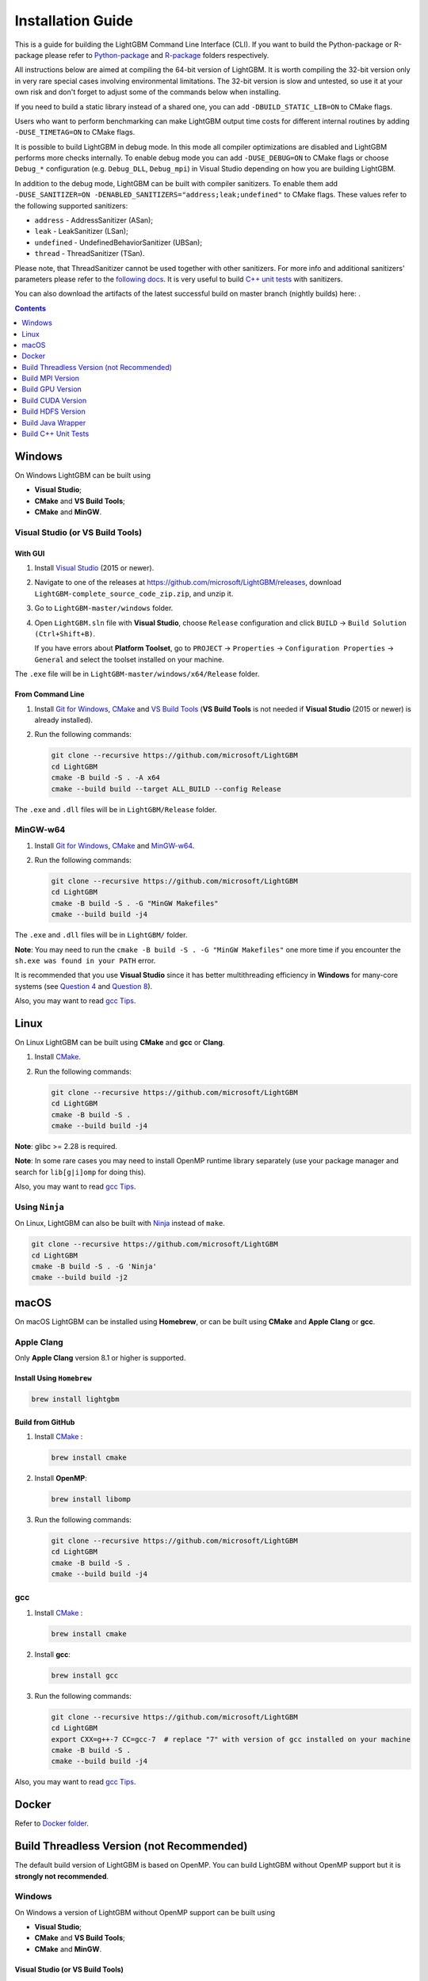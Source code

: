 Installation Guide
==================

This is a guide for building the LightGBM Command Line Interface (CLI). If you want to build the Python-package or R-package please refer to `Python-package`_ and `R-package`_ folders respectively.

All instructions below are aimed at compiling the 64-bit version of LightGBM.
It is worth compiling the 32-bit version only in very rare special cases involving environmental limitations.
The 32-bit version is slow and untested, so use it at your own risk and don't forget to adjust some of the commands below when installing.

If you need to build a static library instead of a shared one, you can add ``-DBUILD_STATIC_LIB=ON`` to CMake flags.

Users who want to perform benchmarking can make LightGBM output time costs for different internal routines by adding ``-DUSE_TIMETAG=ON`` to CMake flags.

It is possible to build LightGBM in debug mode. In this mode all compiler optimizations are disabled and LightGBM performs more checks internally. To enable debug mode you can add ``-DUSE_DEBUG=ON`` to CMake flags or choose ``Debug_*`` configuration (e.g. ``Debug_DLL``, ``Debug_mpi``) in Visual Studio depending on how you are building LightGBM.

.. _sanitizers:

In addition to the debug mode, LightGBM can be built with compiler sanitizers.
To enable them add ``-DUSE_SANITIZER=ON -DENABLED_SANITIZERS="address;leak;undefined"`` to CMake flags.
These values refer to the following supported sanitizers:

- ``address`` - AddressSanitizer (ASan);
- ``leak`` - LeakSanitizer (LSan);
- ``undefined`` - UndefinedBehaviorSanitizer (UBSan);
- ``thread`` - ThreadSanitizer (TSan).

Please note, that ThreadSanitizer cannot be used together with other sanitizers.
For more info and additional sanitizers' parameters please refer to the `following docs`_.
It is very useful to build `C++ unit tests <#build-c-unit-tests>`__ with sanitizers.

.. _nightly-builds:

You can also download the artifacts of the latest successful build on master branch (nightly builds) here: |download artifacts|.

.. contents:: **Contents**
    :depth: 1
    :local:
    :backlinks: none

Windows
~~~~~~~

On Windows LightGBM can be built using

- **Visual Studio**;

- **CMake** and **VS Build Tools**;

- **CMake** and **MinGW**.

Visual Studio (or VS Build Tools)
^^^^^^^^^^^^^^^^^^^^^^^^^^^^^^^^^

With GUI
********

1. Install `Visual Studio`_ (2015 or newer).

2. Navigate to one of the releases at https://github.com/microsoft/LightGBM/releases, download ``LightGBM-complete_source_code_zip.zip``, and unzip it.

3. Go to ``LightGBM-master/windows`` folder.

4. Open ``LightGBM.sln`` file with **Visual Studio**, choose ``Release`` configuration and click ``BUILD`` -> ``Build Solution (Ctrl+Shift+B)``.

   If you have errors about **Platform Toolset**, go to ``PROJECT`` -> ``Properties`` -> ``Configuration Properties`` -> ``General`` and select the toolset installed on your machine.

The ``.exe`` file will be in ``LightGBM-master/windows/x64/Release`` folder.

From Command Line
*****************

1. Install `Git for Windows`_, `CMake`_ and `VS Build Tools`_ (**VS Build Tools** is not needed if **Visual Studio** (2015 or newer) is already installed).

2. Run the following commands:

   .. code:: console

     git clone --recursive https://github.com/microsoft/LightGBM
     cd LightGBM
     cmake -B build -S . -A x64
     cmake --build build --target ALL_BUILD --config Release

The ``.exe`` and ``.dll`` files will be in ``LightGBM/Release`` folder.

MinGW-w64
^^^^^^^^^

1. Install `Git for Windows`_, `CMake`_ and `MinGW-w64`_.

2. Run the following commands:

   .. code:: console

     git clone --recursive https://github.com/microsoft/LightGBM
     cd LightGBM
     cmake -B build -S . -G "MinGW Makefiles"
     cmake --build build -j4

The ``.exe`` and ``.dll`` files will be in ``LightGBM/`` folder.

**Note**: You may need to run the ``cmake -B build -S . -G "MinGW Makefiles"`` one more time if you encounter the ``sh.exe was found in your PATH`` error.

It is recommended that you use **Visual Studio** since it has better multithreading efficiency in **Windows** for many-core systems
(see `Question 4 <./FAQ.rst#i-am-using-windows-should-i-use-visual-studio-or-mingw-for-compiling-lightgbm>`__ and `Question 8 <./FAQ.rst#cpu-usage-is-low-like-10-in-windows-when-using-lightgbm-on-very-large-datasets-with-many-core-systems>`__).

Also, you may want to read `gcc Tips <./gcc-Tips.rst>`__.

Linux
~~~~~

On Linux LightGBM can be built using **CMake** and **gcc** or **Clang**.

1. Install `CMake`_.

2. Run the following commands:

   .. code:: sh

     git clone --recursive https://github.com/microsoft/LightGBM
     cd LightGBM
     cmake -B build -S .
     cmake --build build -j4

**Note**: glibc >= 2.28 is required.

**Note**: In some rare cases you may need to install OpenMP runtime library separately (use your package manager and search for ``lib[g|i]omp`` for doing this).

Also, you may want to read `gcc Tips <./gcc-Tips.rst>`__.

Using ``Ninja``
^^^^^^^^^^^^^^^

On Linux, LightGBM can also be built with `Ninja <https://ninja-build.org/>`__ instead of ``make``.

.. code:: sh

     git clone --recursive https://github.com/microsoft/LightGBM
     cd LightGBM
     cmake -B build -S . -G 'Ninja'
     cmake --build build -j2

macOS
~~~~~

On macOS LightGBM can be installed using **Homebrew**, or can be built using **CMake** and **Apple Clang** or **gcc**.

Apple Clang
^^^^^^^^^^^

Only **Apple Clang** version 8.1 or higher is supported.

Install Using ``Homebrew``
**************************

.. code:: sh

  brew install lightgbm

Build from GitHub
*****************

1. Install `CMake`_ :

   .. code:: sh

     brew install cmake

2. Install **OpenMP**:

   .. code:: sh

     brew install libomp

3. Run the following commands:

   .. code:: sh

     git clone --recursive https://github.com/microsoft/LightGBM
     cd LightGBM
     cmake -B build -S .
     cmake --build build -j4

gcc
^^^

1. Install `CMake`_ :

   .. code:: sh

     brew install cmake

2. Install **gcc**:

   .. code:: sh

     brew install gcc

3. Run the following commands:

   .. code:: sh

     git clone --recursive https://github.com/microsoft/LightGBM
     cd LightGBM
     export CXX=g++-7 CC=gcc-7  # replace "7" with version of gcc installed on your machine
     cmake -B build -S .
     cmake --build build -j4

Also, you may want to read `gcc Tips <./gcc-Tips.rst>`__.

Docker
~~~~~~

Refer to `Docker folder <https://github.com/microsoft/LightGBM/tree/master/docker>`__.

Build Threadless Version (not Recommended)
~~~~~~~~~~~~~~~~~~~~~~~~~~~~~~~~~~~~~~~~~~

The default build version of LightGBM is based on OpenMP.
You can build LightGBM without OpenMP support but it is **strongly not recommended**.

Windows
^^^^^^^

On Windows a version of LightGBM without OpenMP support can be built using

- **Visual Studio**;

- **CMake** and **VS Build Tools**;

- **CMake** and **MinGW**.

Visual Studio (or VS Build Tools)
*********************************

With GUI
--------

1. Install `Visual Studio`_ (2015 or newer).

2. Navigate to one of the releases at https://github.com/microsoft/LightGBM/releases, download ``LightGBM-complete_source_code_zip.zip``, and unzip it.

3. Go to ``LightGBM-master/windows`` folder.

4. Open ``LightGBM.sln`` file with **Visual Studio**.

5. Go to ``PROJECT`` -> ``Properties`` -> ``Configuration Properties`` -> ``C/C++`` -> ``Language`` and change the ``OpenMP Support`` property to ``No (/openmp-)``.

6. Get back to the project's main screen, then choose ``Release`` configuration and click ``BUILD`` -> ``Build Solution (Ctrl+Shift+B)``.

   If you have errors about **Platform Toolset**, go to ``PROJECT`` -> ``Properties`` -> ``Configuration Properties`` -> ``General`` and select the toolset installed on your machine.

The ``.exe`` file will be in ``LightGBM-master/windows/x64/Release`` folder.

From Command Line
-----------------

1. Install `Git for Windows`_, `CMake`_ and `VS Build Tools`_ (**VS Build Tools** is not needed if **Visual Studio** (2015 or newer) is already installed).

2. Run the following commands:

   .. code:: console

     git clone --recursive https://github.com/microsoft/LightGBM
     cd LightGBM
     cmake -B build -S . -A x64 -DUSE_OPENMP=OFF
     cmake --build build --target ALL_BUILD --config Release

The ``.exe`` and ``.dll`` files will be in ``LightGBM/Release`` folder.

MinGW-w64
*********

1. Install `Git for Windows`_, `CMake`_ and `MinGW-w64`_.

2. Run the following commands:

   .. code:: console

     git clone --recursive https://github.com/microsoft/LightGBM
     cd LightGBM
     cmake -B build -S . -G "MinGW Makefiles" -DUSE_OPENMP=OFF
     cmake --build build -j4

The ``.exe`` and ``.dll`` files will be in ``LightGBM/`` folder.

**Note**: You may need to run the ``cmake -B build -S . -G "MinGW Makefiles" -DUSE_OPENMP=OFF`` one more time if you encounter the ``sh.exe was found in your PATH`` error.

Linux
^^^^^

On Linux a version of LightGBM without OpenMP support can be built using **CMake** and **gcc** or **Clang**.

1. Install `CMake`_.

2. Run the following commands:

   .. code:: sh

     git clone --recursive https://github.com/microsoft/LightGBM
     cd LightGBM
     cmake -B build -S . -DUSE_OPENMP=OFF
     cmake --build build -j4

**Note**: glibc >= 2.14 is required.

macOS
^^^^^

On macOS a version of LightGBM without OpenMP support can be built using **CMake** and **Apple Clang** or **gcc**.

Apple Clang
***********

Only **Apple Clang** version 8.1 or higher is supported.

1. Install `CMake`_ :

   .. code:: sh

     brew install cmake

2. Run the following commands:

   .. code:: sh

     git clone --recursive https://github.com/microsoft/LightGBM
     cd LightGBM
     cmake -B build -S . -DUSE_OPENMP=OFF
     cmake --build build -j4

gcc
***

1. Install `CMake`_ :

   .. code:: sh

     brew install cmake

2. Install **gcc**:

   .. code:: sh

     brew install gcc

3. Run the following commands:

   .. code:: sh

     git clone --recursive https://github.com/microsoft/LightGBM
     cd LightGBM
     export CXX=g++-7 CC=gcc-7  # replace "7" with version of gcc installed on your machine
     cmake -B build -S . -DUSE_OPENMP=OFF
     cmake --build build -j4

Build MPI Version
~~~~~~~~~~~~~~~~~

The default build version of LightGBM is based on socket. LightGBM also supports MPI.
`MPI`_ is a high performance communication approach with `RDMA`_ support.

If you need to run a distributed learning application with high performance communication, you can build the LightGBM with MPI support.

Windows
^^^^^^^

On Windows an MPI version of LightGBM can be built using

- **MS MPI** and **Visual Studio**;

- **MS MPI**, **CMake** and **VS Build Tools**.

With GUI
********

1. You need to install `MS MPI`_ first. Both ``msmpisdk.msi`` and ``msmpisetup.exe`` are needed.

2. Install `Visual Studio`_ (2015 or newer).

3. Navigate to one of the releases at https://github.com/microsoft/LightGBM/releases, download ``LightGBM-complete_source_code_zip.zip``, and unzip it.

4. Go to ``LightGBM-master/windows`` folder.

5. Open ``LightGBM.sln`` file with **Visual Studio**, choose ``Release_mpi`` configuration and click ``BUILD`` -> ``Build Solution (Ctrl+Shift+B)``.

   If you have errors about **Platform Toolset**, go to ``PROJECT`` -> ``Properties`` -> ``Configuration Properties`` -> ``General`` and select the toolset installed on your machine.

The ``.exe`` file will be in ``LightGBM-master/windows/x64/Release_mpi`` folder.

From Command Line
*****************

1. You need to install `MS MPI`_ first. Both ``msmpisdk.msi`` and ``msmpisetup.exe`` are needed.

2. Install `Git for Windows`_, `CMake`_ and `VS Build Tools`_ (**VS Build Tools** is not needed if **Visual Studio** (2015 or newer) is already installed).

3. Run the following commands:

   .. code:: console

     git clone --recursive https://github.com/microsoft/LightGBM
     cd LightGBM
     cmake -B build -S . -A x64 -DUSE_MPI=ON
     cmake --build build --target ALL_BUILD --config Release

The ``.exe`` and ``.dll`` files will be in ``LightGBM/Release`` folder.

**Note**: Building MPI version by **MinGW** is not supported due to the miss of MPI library in it.

Linux
^^^^^

On Linux an MPI version of LightGBM can be built using **Open MPI**, **CMake** and **gcc** or **Clang**.

1. Install `Open MPI`_.

2. Install `CMake`_.

3. Run the following commands:

   .. code:: sh

     git clone --recursive https://github.com/microsoft/LightGBM
     cd LightGBM
     cmake -B build -S . -DUSE_MPI=ON
     cmake --build build -j4

**Note**: glibc >= 2.14 is required.

**Note**: In some rare cases you may need to install OpenMP runtime library separately (use your package manager and search for ``lib[g|i]omp`` for doing this).

macOS
^^^^^

On macOS an MPI version of LightGBM can be built using **Open MPI**, **CMake** and **Apple Clang** or **gcc**.

Apple Clang
***********

Only **Apple Clang** version 8.1 or higher is supported.

1. Install `CMake`_ :

   .. code:: sh

     brew install cmake

2. Install **OpenMP**:

   .. code:: sh

     brew install libomp

3. Install **Open MPI**:

   .. code:: sh

     brew install open-mpi

4. Run the following commands:

   .. code:: sh

     git clone --recursive https://github.com/microsoft/LightGBM
     cd LightGBM
     cmake -B build -S . -DUSE_MPI=ON
     cmake --build build -j4

gcc
***

1. Install `CMake`_ :

   .. code:: sh

     brew install cmake

2. Install **gcc**:

   .. code:: sh

     brew install gcc

3. Install **Open MPI**:

   .. code:: sh

     brew install open-mpi

4. Run the following commands:

   .. code:: sh

     git clone --recursive https://github.com/microsoft/LightGBM
     cd LightGBM
     export CXX=g++-7 CC=gcc-7  # replace "7" with version of gcc installed on your machine
     cmake -B build -S . -DUSE_MPI=ON
     cmake --build build -j4

Build GPU Version
~~~~~~~~~~~~~~~~~

Linux
^^^^^

On Linux a GPU version of LightGBM (``device_type=gpu``) can be built using **OpenCL**, **Boost**, **CMake** and **gcc** or **Clang**.

The following dependencies should be installed before compilation:

-  **OpenCL** 1.2 headers and libraries, which is usually provided by GPU manufacture.

   The generic OpenCL ICD packages (for example, Debian package ``ocl-icd-libopencl1`` and ``ocl-icd-opencl-dev``) can also be used.

-  **libboost** 1.56 or later (1.61 or later is recommended).

   We use Boost.Compute as the interface to GPU, which is part of the Boost library since version 1.61. However, since we include the source code of Boost.Compute as a submodule, we only require the host has Boost 1.56 or later installed. We also use Boost.Align for memory allocation. Boost.Compute requires Boost.System and Boost.Filesystem to store offline kernel cache.

   The following Debian packages should provide necessary Boost libraries: ``libboost-dev``, ``libboost-system-dev``, ``libboost-filesystem-dev``.

-  **CMake**

To build LightGBM GPU version, run the following commands:

.. code:: sh

  git clone --recursive https://github.com/microsoft/LightGBM
  cd LightGBM
  cmake -B build -S . -DUSE_GPU=1
  # if you have installed NVIDIA CUDA to a customized location, you should specify paths to OpenCL headers and library like the following:
  # cmake -B build -S . -DUSE_GPU=1 -DOpenCL_LIBRARY=/usr/local/cuda/lib64/libOpenCL.so -DOpenCL_INCLUDE_DIR=/usr/local/cuda/include/
  cmake --build build

**Note**: glibc >= 2.14 is required.

**Note**: In some rare cases you may need to install OpenMP runtime library separately (use your package manager and search for ``lib[g|i]omp`` for doing this).

Windows
^^^^^^^

On Windows a GPU version of LightGBM (``device_type=gpu``) can be built using **OpenCL**, **Boost**, **CMake** and **VS Build Tools** or **MinGW**.

If you use **MinGW**, the build procedure is similar to the build on Linux. Refer to `GPU Windows Compilation <./GPU-Windows.rst>`__ to get more details.

Following procedure is for the **MSVC** (Microsoft Visual C++) build.

1. Install `Git for Windows`_, `CMake`_ and `VS Build Tools`_ (**VS Build Tools** is not needed if **Visual Studio** (2015 or newer) is installed).

2. Install **OpenCL** for Windows. The installation depends on the brand (NVIDIA, AMD, Intel) of your GPU card.

   - For running on Intel, get `Intel SDK for OpenCL`_.

   - For running on AMD, get AMD APP SDK.

   - For running on NVIDIA, get `CUDA Toolkit`_.

   Further reading and correspondence table: `GPU SDK Correspondence and Device Targeting Table <./GPU-Targets.rst>`__.

3. Install `Boost Binaries`_.

   **Note**: Match your Visual C++ version:

   Visual Studio 2015 -> ``msvc-14.0-64.exe``,

   Visual Studio 2017 -> ``msvc-14.1-64.exe``,

   Visual Studio 2019 -> ``msvc-14.2-64.exe``,

   Visual Studio 2022 -> ``msvc-14.3-64.exe``.

4. Run the following commands:

   .. code:: console

     git clone --recursive https://github.com/microsoft/LightGBM
     cd LightGBM
     cmake -B build -S . -A x64 -DUSE_GPU=1 -DBOOST_ROOT=C:/local/boost_1_63_0 -DBOOST_LIBRARYDIR=C:/local/boost_1_63_0/lib64-msvc-14.0
     # if you have installed NVIDIA CUDA to a customized location, you should specify paths to OpenCL headers and library like the following:
     # cmake -B build -S . -A x64 -DUSE_GPU=1 -DBOOST_ROOT=C:/local/boost_1_63_0 -DBOOST_LIBRARYDIR=C:/local/boost_1_63_0/lib64-msvc-14.0 -DOpenCL_LIBRARY="C:/Program Files/NVIDIA GPU Computing Toolkit/CUDA/v10.0/lib/x64/OpenCL.lib" -DOpenCL_INCLUDE_DIR="C:/Program Files/NVIDIA GPU Computing Toolkit/CUDA/v10.0/include"
     cmake --build build --target ALL_BUILD --config Release

   **Note**: ``C:/local/boost_1_63_0`` and ``C:/local/boost_1_63_0/lib64-msvc-14.0`` are locations of your **Boost** binaries (assuming you've downloaded 1.63.0 version for Visual Studio 2015).

Docker
^^^^^^

Refer to `GPU Docker folder <https://github.com/microsoft/LightGBM/tree/master/docker/gpu>`__.

Build CUDA Version
~~~~~~~~~~~~~~~~~~

The `original GPU build <#build-gpu-version>`__ of LightGBM (``device_type=gpu``) is based on OpenCL.

The CUDA-based build (``device_type=cuda``) is a separate implementation.
Use this version in Linux environments with an NVIDIA GPU with compute capability 6.0 or higher.

Linux
^^^^^

On Linux a CUDA version of LightGBM can be built using **CUDA**, **CMake** and **gcc** or **Clang**.

The following dependencies should be installed before compilation:

-  **CUDA** 11.0 or later libraries. Please refer to `this detailed guide`_. Pay great attention to the minimum required versions of host compilers listed in the table from that guide and use only recommended versions of compilers.

-  **CMake**

To build LightGBM CUDA version, run the following commands:

.. code:: sh

  git clone --recursive https://github.com/microsoft/LightGBM
  cd LightGBM
  cmake -B build -S . -DUSE_CUDA=1
  cmake --build build -j4

**Note**: glibc >= 2.14 is required.

**Note**: In some rare cases you may need to install OpenMP runtime library separately (use your package manager and search for ``lib[g|i]omp`` for doing this).

macOS
^^^^^

The CUDA version is not supported on macOS.

Windows
^^^^^^^

The CUDA version is not supported on Windows.
Use the GPU version (``device_type=gpu``) for GPU acceleration on Windows.

Build HDFS Version
~~~~~~~~~~~~~~~~~~

.. warning::
   HDFS support in LightGBM is deprecated, and will be removed in a future release.
   See https://github.com/microsoft/LightGBM/issues/6436.

The HDFS version of LightGBM was tested on CDH-5.14.4 cluster.

Linux
^^^^^

On Linux a HDFS version of LightGBM can be built using **CMake** and **gcc**.

1. Install `CMake`_.

2. Run the following commands:

   .. code:: sh

     git clone --recursive https://github.com/microsoft/LightGBM
     cd LightGBM
     cmake -B build -S . -DUSE_HDFS=ON
     # if you have installed HDFS to a customized location, you should specify paths to HDFS headers (hdfs.h) and library (libhdfs.so) like the following:
     # cmake \
     #   -DUSE_HDFS=ON \
     #   -DHDFS_LIB="/opt/cloudera/parcels/CDH-5.14.4-1.cdh5.14.4.p0.3/lib64/libhdfs.so" \
     #   -DHDFS_INCLUDE_DIR="/opt/cloudera/parcels/CDH-5.14.4-1.cdh5.14.4.p0.3/include/" \
     #   ..
     cmake --build build -j4

**Note**: glibc >= 2.14 is required.

**Note**: In some rare cases you may need to install OpenMP runtime library separately (use your package manager and search for ``lib[g|i]omp`` for doing this).

Build Java Wrapper
~~~~~~~~~~~~~~~~~~

Using the following instructions you can generate a JAR file containing the LightGBM `C API <./Development-Guide.rst#c-api>`__ wrapped by **SWIG**.

Windows
^^^^^^^

On Windows a Java wrapper of LightGBM can be built using **Java**, **SWIG**, **CMake** and **VS Build Tools** or **MinGW**.

VS Build Tools
**************

1. Install `Git for Windows`_, `CMake`_ and `VS Build Tools`_ (**VS Build Tools** is not needed if **Visual Studio** (2015 or newer) is already installed).

2. Install `SWIG`_ and **Java** (also make sure that ``JAVA_HOME`` is set properly).

3. Run the following commands:

   .. code:: console

     git clone --recursive https://github.com/microsoft/LightGBM
     cd LightGBM
     cmake -B build -S . -A x64 -DUSE_SWIG=ON
     cmake --build build --target ALL_BUILD --config Release

The ``.jar`` file will be in ``LightGBM/build`` folder and the ``.dll`` files will be in ``LightGBM/Release`` folder.

MinGW-w64
*********

1. Install `Git for Windows`_, `CMake`_ and `MinGW-w64`_.

2. Install `SWIG`_ and **Java** (also make sure that ``JAVA_HOME`` is set properly).

3. Run the following commands:

   .. code:: console

     git clone --recursive https://github.com/microsoft/LightGBM
     cd LightGBM
     cmake -B build -S . -G "MinGW Makefiles" -DUSE_SWIG=ON
     cmake --build build -j4

The ``.jar`` file will be in ``LightGBM/build`` folder and the ``.dll`` files will be in ``LightGBM/`` folder.

**Note**: You may need to run the ``cmake -B build -S . -G "MinGW Makefiles" -DUSE_SWIG=ON`` one more time if you encounter the ``sh.exe was found in your PATH`` error.

It is recommended to use **VS Build Tools (Visual Studio)** since it has better multithreading efficiency in **Windows** for many-core systems
(see `Question 4 <./FAQ.rst#i-am-using-windows-should-i-use-visual-studio-or-mingw-for-compiling-lightgbm>`__ and `Question 8 <./FAQ.rst#cpu-usage-is-low-like-10-in-windows-when-using-lightgbm-on-very-large-datasets-with-many-core-systems>`__).

Also, you may want to read `gcc Tips <./gcc-Tips.rst>`__.

Linux
^^^^^

On Linux a Java wrapper of LightGBM can be built using **Java**, **SWIG**, **CMake** and **gcc** or **Clang**.

1. Install `CMake`_, `SWIG`_ and **Java** (also make sure that ``JAVA_HOME`` is set properly).

2. Run the following commands:

   .. code:: sh

     git clone --recursive https://github.com/microsoft/LightGBM
     cd LightGBM
     cmake -B build -S . -DUSE_SWIG=ON
     cmake --build build -j4

**Note**: glibc >= 2.14 is required.

**Note**: In some rare cases you may need to install OpenMP runtime library separately (use your package manager and search for ``lib[g|i]omp`` for doing this).

macOS
^^^^^

On macOS a Java wrapper of LightGBM can be built using **Java**, **SWIG**, **CMake** and **Apple Clang** or **gcc**.

First, install `SWIG`_ and **Java** (also make sure that ``JAVA_HOME`` is set properly).
Then, either follow the **Apple Clang** or **gcc** installation instructions below.

Apple Clang
***********

Only **Apple Clang** version 8.1 or higher is supported.

1. Install `CMake`_ :

   .. code:: sh

     brew install cmake

2. Install **OpenMP**:

   .. code:: sh

     brew install libomp

3. Run the following commands:

   .. code:: sh

     git clone --recursive https://github.com/microsoft/LightGBM
     cd LightGBM
     cmake -B build -S . -DUSE_SWIG=ON
     cmake --build build -j4

gcc
***

1. Install `CMake`_ :

   .. code:: sh

     brew install cmake

2. Install **gcc**:

   .. code:: sh

     brew install gcc

3. Run the following commands:

   .. code:: sh

     git clone --recursive https://github.com/microsoft/LightGBM
     cd LightGBM
     export CXX=g++-7 CC=gcc-7  # replace "7" with version of gcc installed on your machine
     cmake -B build -S . -DUSE_SWIG=ON
     cmake --build build -j4

Also, you may want to read `gcc Tips <./gcc-Tips.rst>`__.

Build C++ Unit Tests
~~~~~~~~~~~~~~~~~~~~

Windows
^^^^^^^

On Windows, C++ unit tests of LightGBM can be built using **CMake** and **VS Build Tools**.

1. Install `Git for Windows`_, `CMake`_ and `VS Build Tools`_ (**VS Build Tools** is not needed if **Visual Studio** (2015 or newer) is already installed).

2. Run the following commands:

   .. code:: console

     git clone --recursive https://github.com/microsoft/LightGBM
     cd LightGBM
     cmake -B build -S . -A x64 -DBUILD_CPP_TEST=ON -DUSE_OPENMP=OFF
     cmake --build build --target testlightgbm --config Debug

The ``.exe`` file will be in ``LightGBM/Debug`` folder.

Linux
^^^^^

On Linux a C++ unit tests of LightGBM can be built using **CMake** and **gcc** or **Clang**.

1. Install `CMake`_.

2. Run the following commands:

   .. code:: sh

     git clone --recursive https://github.com/microsoft/LightGBM
     cd LightGBM
     cmake -B build -S . -DBUILD_CPP_TEST=ON -DUSE_OPENMP=OFF
     cmake --build build --target testlightgbm -j4

**Note**: glibc >= 2.14 is required.

macOS
^^^^^

On macOS a C++ unit tests of LightGBM can be built using **CMake** and **Apple Clang** or **gcc**.

Apple Clang
***********

Only **Apple Clang** version 8.1 or higher is supported.

1. Install `CMake`_ :

   .. code:: sh

     brew install cmake

2. Run the following commands:

   .. code:: sh

     git clone --recursive https://github.com/microsoft/LightGBM
     cd LightGBM
     cmake -B build -S . -DBUILD_CPP_TEST=ON -DUSE_OPENMP=OFF
     cmake --build build --target testlightgbm -j4

gcc
***

1. Install `CMake`_ :

   .. code:: sh

     brew install cmake

2. Install **gcc**:

   .. code:: sh

     brew install gcc

3. Run the following commands:

   .. code:: sh

     git clone --recursive https://github.com/microsoft/LightGBM
     cd LightGBM
     export CXX=g++-7 CC=gcc-7  # replace "7" with version of gcc installed on your machine
     cmake -B build -S . -DBUILD_CPP_TEST=ON -DUSE_OPENMP=OFF
     cmake --build build --target testlightgbm -j4


.. |download artifacts| image:: ./_static/images/artifacts-not-available.svg
   :target: https://lightgbm.readthedocs.io/en/latest/Installation-Guide.html

.. _Python-package: https://github.com/microsoft/LightGBM/tree/master/python-package

.. _R-package: https://github.com/microsoft/LightGBM/tree/master/R-package

.. _Visual Studio: https://visualstudio.microsoft.com/downloads/

.. _Git for Windows: https://git-scm.com/download/win

.. _CMake: https://cmake.org/

.. _VS Build Tools: https://visualstudio.microsoft.com/downloads/

.. _MinGW-w64: https://www.mingw-w64.org/downloads/

.. _MPI: https://en.wikipedia.org/wiki/Message_Passing_Interface

.. _RDMA: https://en.wikipedia.org/wiki/Remote_direct_memory_access

.. _MS MPI: https://learn.microsoft.com/en-us/message-passing-interface/microsoft-mpi-release-notes

.. _Open MPI: https://www.open-mpi.org/

.. _Intel SDK for OpenCL: https://software.intel.com/en-us/articles/opencl-drivers

.. _CUDA Toolkit: https://developer.nvidia.com/cuda-downloads

.. _Boost Binaries: https://sourceforge.net/projects/boost/files/boost-binaries/

.. _SWIG: https://www.swig.org/download.html

.. _this detailed guide: https://docs.nvidia.com/cuda/cuda-installation-guide-linux/index.html

.. _following docs: https://github.com/google/sanitizers/wiki

